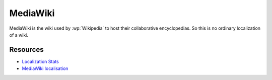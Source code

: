 
.. _../pages/guide/mediawiki#mediawiki:

MediaWiki
*********

MediaWiki is the wiki used by :wp:`Wikipedia` to host their collaborative
encyclopedias.  So this is no ordinary localization of a wiki.

.. _../pages/guide/mediawiki#resources:

Resources
=========

* `Localization Stats
  <http://meta.wikimedia.org/wiki/Localization_statistics>`_
* `MediaWiki localisation <http://www.mediawiki.org/wiki/Localisation>`_
